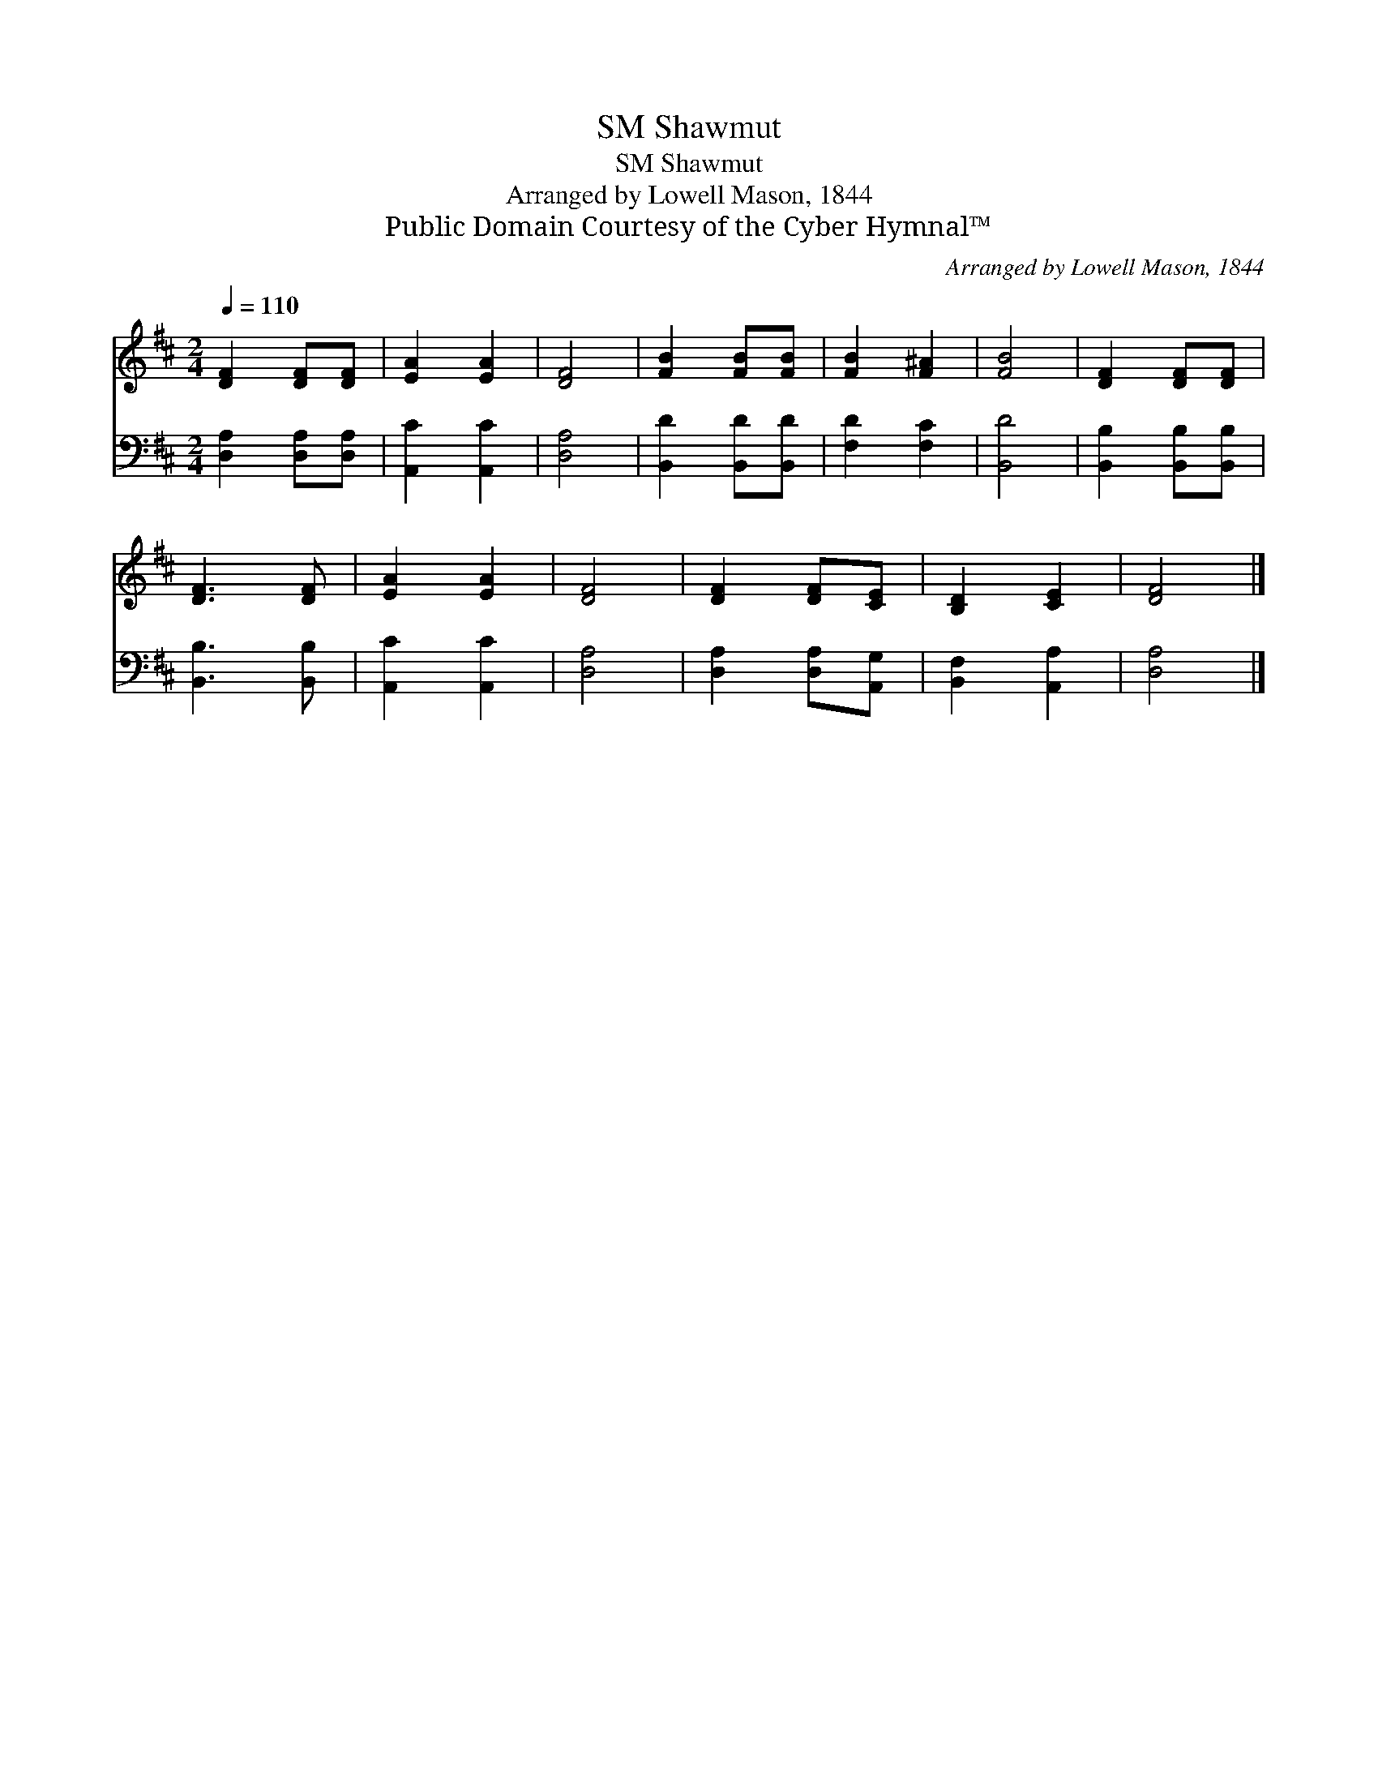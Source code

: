 X:1
T:Shawmut, SM
T:Shawmut, SM
T:Arranged by Lowell Mason, 1844
T:Public Domain Courtesy of the Cyber Hymnal™
C:Arranged by Lowell Mason, 1844
Z:Public Domain
Z:Courtesy of the Cyber Hymnal™
%%score 1 2
L:1/8
Q:1/4=110
M:2/4
K:D
V:1 treble 
V:2 bass 
V:1
 [DF]2 [DF][DF] | [EA]2 [EA]2 | [DF]4 | [FB]2 [FB][FB] | [FB]2 [F^A]2 | [FB]4 | [DF]2 [DF][DF] | %7
 [DF]3 [DF] | [EA]2 [EA]2 | [DF]4 | [DF]2 [DF][CE] | [B,D]2 [CE]2 | [DF]4 |] %13
V:2
 [D,A,]2 [D,A,][D,A,] | [A,,C]2 [A,,C]2 | [D,A,]4 | [B,,D]2 [B,,D][B,,D] | [F,D]2 [F,C]2 | %5
 [B,,D]4 | [B,,B,]2 [B,,B,][B,,B,] | [B,,B,]3 [B,,B,] | [A,,C]2 [A,,C]2 | [D,A,]4 | %10
 [D,A,]2 [D,A,][A,,G,] | [B,,F,]2 [A,,A,]2 | [D,A,]4 |] %13

